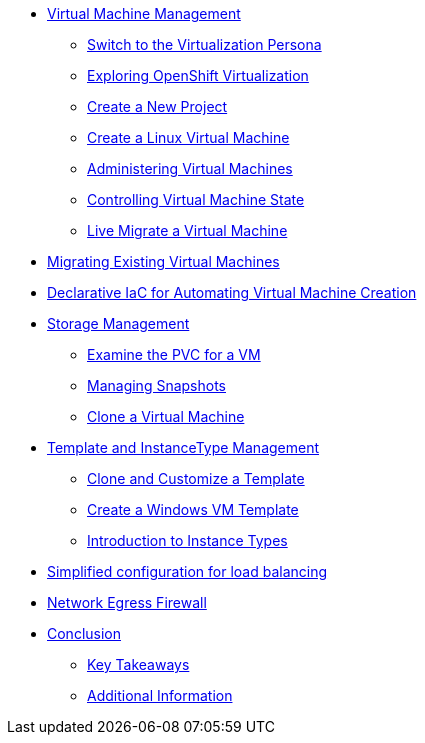 * xref:index.adoc[Virtual Machine Management ]
** xref:index.adoc#virt_persona[Switch to the Virtualization Persona]
** xref:index.adoc#explore_virt[Exploring OpenShift Virtualization]
** xref:index.adoc#create_project[Create a New Project]
** xref:index.adoc#create_vm[Create a Linux Virtual Machine]
** xref:index.adoc#admin_vms[Administering Virtual Machines]
** xref:index.adoc#vm_state[Controlling Virtual Machine State]
** xref:index.adoc#live_migrate[Live Migrate a Virtual Machine]

* xref:module-02-mtv.adoc[Migrating Existing Virtual Machines]

* xref:module-03.adoc[Declarative IaC for Automating Virtual Machine Creation]

* xref:module-04-storage.adoc[Storage Management]
** xref:module-04-storage.adoc#examine_pvc[Examine the PVC for a VM]
** xref:module-04-storage.adoc#managing_snapshots[Managing Snapshots]
** xref:module-04-storage.adoc#clone_vm[Clone a Virtual Machine]

* xref:module-05-tempinst.adoc[Template and InstanceType Management]
** xref:module-05-tempinst.adoc#clone_customize_template[Clone and Customize a Template]
** xref:module-05-tempinst.adoc#create_win[Create a Windows VM Template]
** xref:module-05-tempinst.adoc#instance_types[Introduction to Instance Types]

* xref:module-06.adoc[Simplified configuration for load balancing]
* xref:module-07.adoc[Network Egress Firewall]


* xref:conclusion.adoc[Conclusion]
** xref:conclusion.adoc#key_takeaways[Key Takeaways]
** xref:conclusion.adoc#additional_info[Additional Information]
